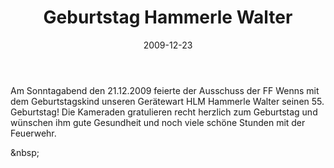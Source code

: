 #+TITLE: Geburtstag Hammerle Walter
#+DATE: 2009-12-23
#+FACEBOOK_URL: 

Am Sonntagabend den 21.12.2009 feierte der Ausschuss der FF Wenns mit dem Geburtstagskind unseren Gerätewart HLM Hammerle Walter seinen 55. Geburtstag! Die Kameraden gratulieren recht herzlich zum Geburtstag und wünschen ihm gute Gesundheit und noch viele schöne Stunden mit der Feuerwehr.

&nbsp;
